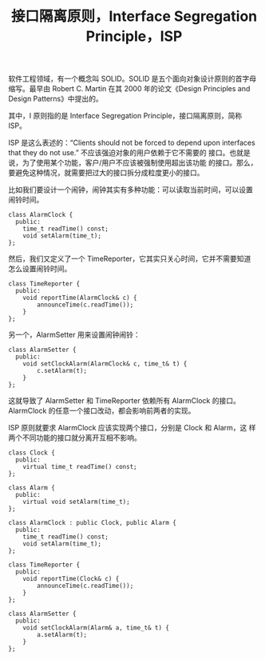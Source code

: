 #+LAYOUT: post
#+TITLE: 接口隔离原则，Interface Segregation Principle，ISP
#+TAGS: programming
#+CATEGORIES: technology

软件工程领域，有一个概念叫 SOLID。SOLID 是五个面向对象设计原则的首字母
缩写。最早由 Robert C. Martin 在其 2000 年的论文《Design Principles
and Design Patterns》中提出的。

其中，I 原则指的是 Interface Segregation Principle，接口隔离原则，简称
ISP。

ISP 是这么表述的：“Clients should not be forced to depend upon
interfaces that they do not use.” 不应该强迫对象的用户依赖于它不需要的
接口。也就是说，为了使用某个功能，客户/用户不应该被强制使用超出该功能
的接口。那么，要避免这种情况，就需要把过大的接口拆分成粒度更小的接口。

比如我们要设计一个闹钟，闹钟其实有多种功能：可以读取当前时间，可以设置
闹铃时间。

#+begin_src C++ :exports both :flags -std=c++20 :namespaces std :includes  <iostream> <vector> <algorithm> :eval no-export :results output
class AlarmClock {
  public:
    time_t readTime() const;
    void setAlarm(time_t);
};
#+end_src

然后，我们又定义了一个 TimeReporter，它其实只关心时间，它并不需要知道
怎么设置闹铃时间。

#+begin_src C++ :exports both :flags -std=c++20 :namespaces std :includes  <iostream> <vector> <algorithm> :eval no-export :results output
class TimeReporter {
  public:
    void reportTime(AlarmClock& c) {
        announceTime(c.readTime());
    }
};
#+end_src

另一个，AlarmSetter 用来设置闹钟闹铃：

#+begin_src C++ :exports both :flags -std=c++20 :namespaces std :includes  <iostream> <vector> <algorithm> :eval no-export :results output
class AlarmSetter {
  public:
    void setClockAlarm(AlarmClock& c, time_t& t) {
        c.setAlarm(t);
    }
};
#+end_src

这就导致了 AlarmSetter 和 TimeReporter 依赖所有 AlarmClock 的接口。
AlarmClock 的任意一个接口改动，都会影响前两者的实现。

ISP 原则就要求 AlarmClock 应该实现两个接口，分别是 Clock 和 Alarm，这
样两个不同功能的接口就分离开互相不影响。

#+begin_src C++ :exports both :flags -std=c++20 :namespaces std :includes  <iostream> <vector> <algorithm> :eval no-export :results output
class Clock {
  public:
    virtual time_t readTime() const;
};

class Alarm {
  public:
    virtual void setAlarm(time_t);
};

class AlarmClock : public Clock, public Alarm {
  public:
    time_t readTime() const;
    void setAlarm(time_t);
};

class TimeReporter {
  public:
    void reportTime(Clock& c) {
        announceTime(c.readTime());
    }
};

class AlarmSetter {
  public:
    void setClockAlarm(Alarm& a, time_t& t) {
        a.setAlarm(t);
    }
};
#+end_src
